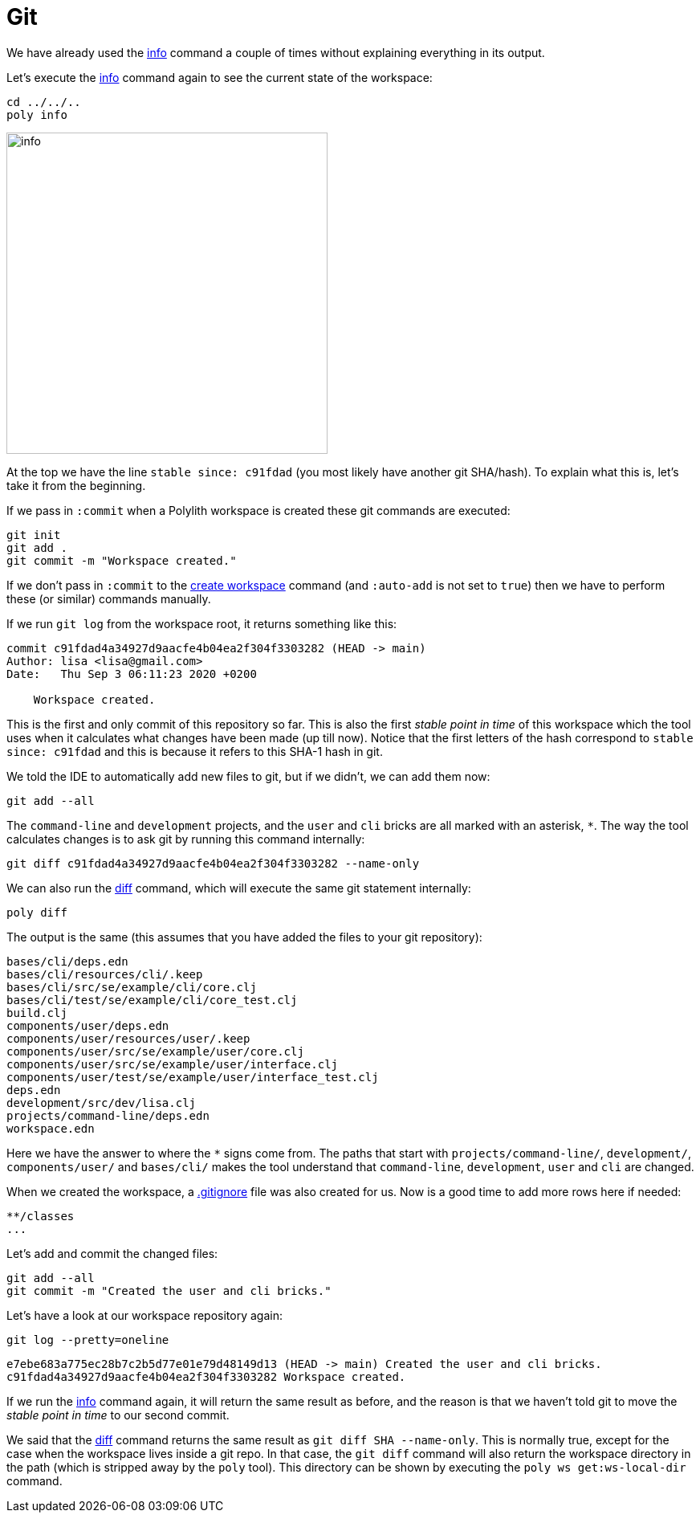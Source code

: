 = Git

We have already used the xref:commands.adoc#info[info] command a couple of times without explaining everything in its output.

Let's execute the xref:commands.adoc#info[info] command again to see the current state of the workspace:

[source,shell]
----
cd ../../..
poly info
----

image::images/git/info.png[width=400]

At the top we have the line `stable since: c91fdad` (you most likely have another git SHA/hash).
To explain what this is, let's take it from the beginning.

If we pass in `:commit` when a Polylith workspace is created these git commands are executed:

[source,shell]
----
git init
git add .
git commit -m "Workspace created."
----

If we don't pass in `:commit` to the xref:commands.adoc#create-workspace[create workspace] command (and `:auto-add` is not set to `true`)
then we have to perform these (or similar) commands manually.

If we run `git log` from the workspace root, it returns something like this:

[source,shell]
----
commit c91fdad4a34927d9aacfe4b04ea2f304f3303282 (HEAD -> main)
Author: lisa <lisa@gmail.com>
Date:   Thu Sep 3 06:11:23 2020 +0200

    Workspace created.
----

This is the first and only commit of this repository so far.
This is also the first _stable point in time_ of this workspace
which the tool uses when it calculates what changes have been made (up till now).
Notice that the first letters of the hash correspond to `stable since: c91fdad`
and this is because it refers to this SHA-1 hash in git.

We told the IDE to automatically add new files to git, but if we didn't, we can add them now:

[source,shell]
----
git add --all
----

The `command-line` and `development` projects, and the `user` and `cli` bricks are all marked with an asterisk, `*`.
The way the tool calculates changes is to ask git by running this command internally:

[source,shell]
----
git diff c91fdad4a34927d9aacfe4b04ea2f304f3303282 --name-only
----

We can also run the xref:commands.adoc#diff[diff] command, which will execute the same git statement internally:

[source,shell]
----
poly diff
----

The output is the same (this assumes that you have added the files to your git repository):

// scripts/output/git-diff.txt
[source,shell]
----
bases/cli/deps.edn
bases/cli/resources/cli/.keep
bases/cli/src/se/example/cli/core.clj
bases/cli/test/se/example/cli/core_test.clj
build.clj
components/user/deps.edn
components/user/resources/user/.keep
components/user/src/se/example/user/core.clj
components/user/src/se/example/user/interface.clj
components/user/test/se/example/user/interface_test.clj
deps.edn
development/src/dev/lisa.clj
projects/command-line/deps.edn
workspace.edn
----

Here we have the answer to where the `*` signs come from.
The paths that start with `projects/command-line/`, `development/`, `components/user/` and `bases/cli/`
makes the tool understand that `command-line`, `development`, `user` and `cli` are changed.

When we created the workspace, a https://git-scm.com/docs/gitignore[.gitignore] file was also created for us.
Now is a good time to add more rows here if needed:

[source,shell]
----
**/classes
...
----

Let's add and commit the changed files:

[source,shell]
----
git add --all
git commit -m "Created the user and cli bricks."
----

Let's have a look at our workspace repository again:

[source,shell]
----
git log --pretty=oneline
----

[source,shell]
----
e7ebe683a775ec28b7c2b5d77e01e79d48149d13 (HEAD -> main) Created the user and cli bricks.
c91fdad4a34927d9aacfe4b04ea2f304f3303282 Workspace created.
----

If we run the xref:commands.adoc#info[info] command again, it will return the same result as before,
and the reason is that we haven't told git to move the _stable point in time_ to our second commit.

We said that the xref:commands.adoc#diff[diff] command returns the same result as `git diff SHA --name-only`.
This is normally true, except for the case when the workspace lives inside a git repo.
In that case, the `git diff` command will also return the workspace directory in the path
(which is stripped away by the `poly` tool).
This directory can be shown by executing the `poly ws get:ws-local-dir` command.

